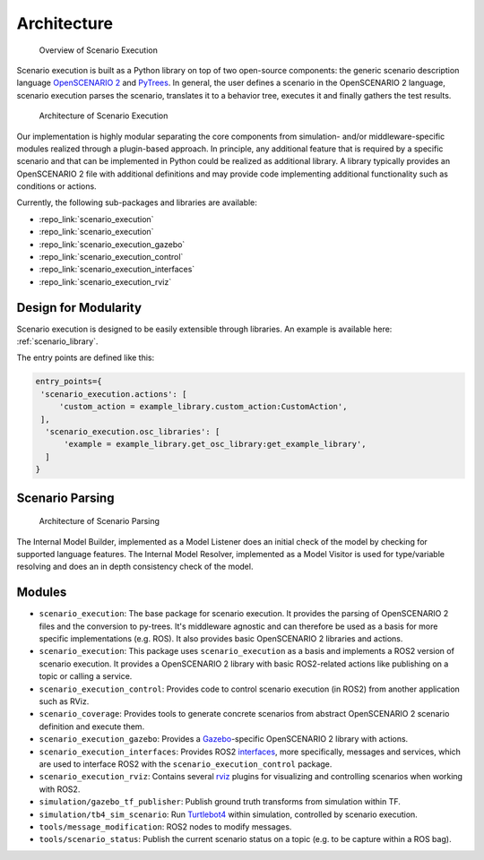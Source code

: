 Architecture
============


.. figure:: images/scenario_execution_structure.png
   :alt: Overview of Scenario Execution

   Overview of Scenario Execution

Scenario execution is built as a Python library on top of two open-source components: the generic scenario description language `OpenSCENARIO 2 <https://www.asam.net/index.php?eID=dumpFile&t=f&f=3460&token=14e7c7fab9c9b75118bb4939c725738fa0521fe9>`_ and `PyTrees  <https://py-trees.readthedocs.io/en/devel/introduction.html>`_.
In general, the user defines a scenario in the OpenSCENARIO 2 language, scenario execution parses the scenario, translates it to a behavior tree, executes it and finally gathers the test results.


.. figure:: images/scenario_execution_arch.png
   :alt: Architecture of Scenario Execution

   Architecture of Scenario Execution

Our implementation is highly modular separating the core components from simulation- and/or middleware-specific modules realized through a plugin-based approach. 
In principle, any additional feature that is required by a specific scenario and that can be implemented in Python could be realized as additional library.
A library typically provides an OpenSCENARIO 2 file with additional definitions and may provide code implementing additional functionality such as conditions or actions.

Currently, the following sub-packages and libraries are available:

-  :repo_link:`scenario_execution`
-  :repo_link:`scenario_execution`
-  :repo_link:`scenario_execution_gazebo`
-  :repo_link:`scenario_execution_control`
-  :repo_link:`scenario_execution_interfaces`
-  :repo_link:`scenario_execution_rviz`


Design for Modularity
---------------------

Scenario execution is designed to be easily extensible through libraries.
An example is available here: :ref:`scenario_library`.

The entry points are defined like this:

.. code-block::

  entry_points={
   'scenario_execution.actions': [
       'custom_action = example_library.custom_action:CustomAction',
   ],
    'scenario_execution.osc_libraries': [
        'example = example_library.get_osc_library:get_example_library',
    ]
  }

Scenario Parsing
----------------

.. figure:: images/parsing.png
   :alt: Architecture of Scenario Parsing

   Architecture of Scenario Parsing

The Internal Model Builder, implemented as a Model Listener does an initial check of the model by checking for supported language features. The Internal Model Resolver, implemented as a Model Visitor is used for type/variable resolving and does an in depth consistency check of the model.


Modules
-------

- ``scenario_execution``: The base package for scenario execution. It provides the parsing of OpenSCENARIO 2 files and the conversion to py-trees. It's middleware agnostic and can therefore be used as a basis for more specific implementations (e.g. ROS). It also provides basic OpenSCENARIO 2 libraries and actions.
- ``scenario_execution``: This package uses ``scenario_execution`` as a basis and implements a ROS2 version of scenario execution. It provides a OpenSCENARIO 2 library with basic ROS2-related actions like publishing on a topic or calling a service.
- ``scenario_execution_control``: Provides code to control scenario execution (in ROS2) from another application such as RViz.
- ``scenario_coverage``: Provides tools to generate concrete scenarios from abstract OpenSCENARIO 2 scenario definition and execute them.
- ``scenario_execution_gazebo``: Provides a `Gazebo <https://gazebosim.org/>`_-specific OpenSCENARIO 2 library with actions.
- ``scenario_execution_interfaces``: Provides ROS2 `interfaces <https://docs.ros.org/en/rolling/Concepts/Basic/About-Interfaces.html>`__, more specifically, messages and services, which are used to interface ROS2 with the ``scenario_execution_control`` package.
- ``scenario_execution_rviz``: Contains several `rviz <https://github.com/ros2/rviz>`__ plugins for visualizing and controlling scenarios when working with ROS2.
- ``simulation/gazebo_tf_publisher``: Publish ground truth transforms from simulation within TF.
- ``simulation/tb4_sim_scenario``: Run `Turtlebot4 <https://turtlebot.github.io/turtlebot4-user-manual/software/turtlebot4_simulator.html>`_ within simulation, controlled by scenario execution.
- ``tools/message_modification``: ROS2 nodes to modify messages.
- ``tools/scenario_status``: Publish the current scenario status on a topic (e.g. to be capture within a ROS bag).
